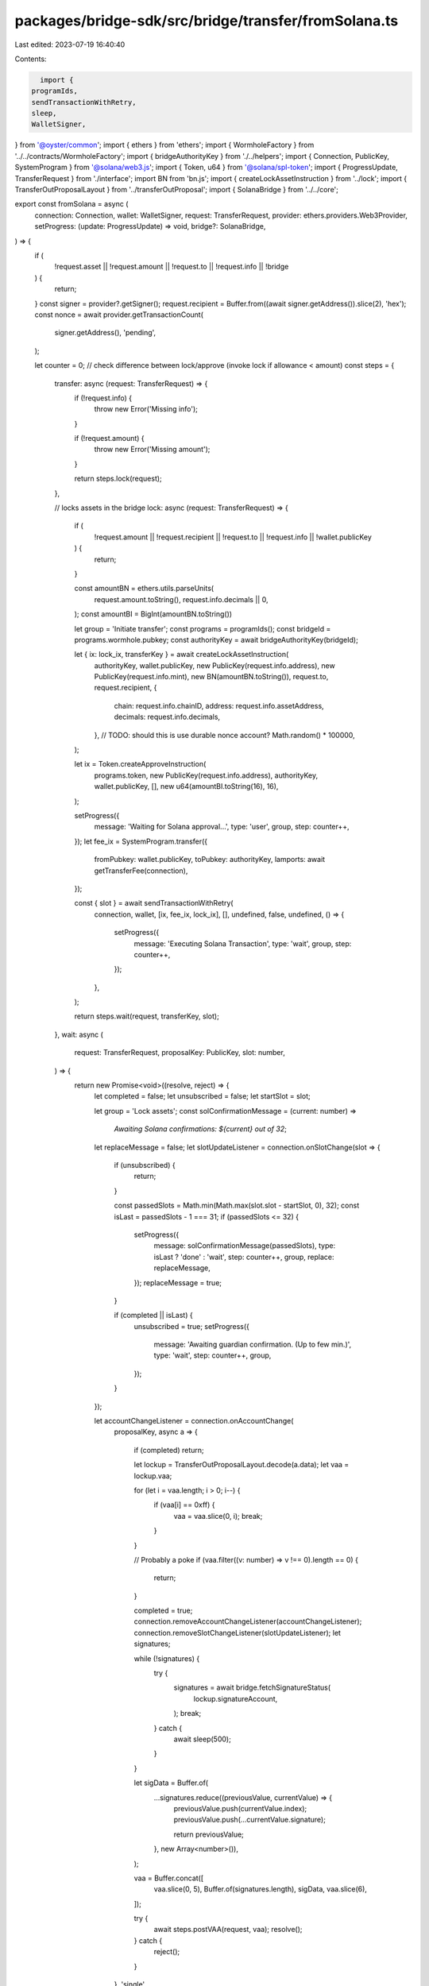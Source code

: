 packages/bridge-sdk/src/bridge/transfer/fromSolana.ts
=====================================================

Last edited: 2023-07-19 16:40:40

Contents:

.. code-block:: ts

    import {
  programIds,
  sendTransactionWithRetry,
  sleep,
  WalletSigner,
} from '@oyster/common';
import { ethers } from 'ethers';
import { WormholeFactory } from '../../contracts/WormholeFactory';
import { bridgeAuthorityKey } from './../helpers';
import { Connection, PublicKey, SystemProgram } from '@solana/web3.js';
import { Token, u64 } from '@solana/spl-token';
import { ProgressUpdate, TransferRequest } from './interface';
import BN from 'bn.js';
import { createLockAssetInstruction } from '../lock';
import { TransferOutProposalLayout } from '../transferOutProposal';
import { SolanaBridge } from '../../core';

export const fromSolana = async (
  connection: Connection,
  wallet: WalletSigner,
  request: TransferRequest,
  provider: ethers.providers.Web3Provider,
  setProgress: (update: ProgressUpdate) => void,
  bridge?: SolanaBridge,
) => {
  if (
    !request.asset ||
    !request.amount ||
    !request.to ||
    !request.info ||
    !bridge
  ) {
    return;
  }
  const signer = provider?.getSigner();
  request.recipient = Buffer.from((await signer.getAddress()).slice(2), 'hex');
  const nonce = await provider.getTransactionCount(
    signer.getAddress(),
    'pending',
  );

  let counter = 0;
  // check difference between lock/approve (invoke lock if allowance < amount)
  const steps = {
    transfer: async (request: TransferRequest) => {
      if (!request.info) {
        throw new Error('Missing info');
      }

      if (!request.amount) {
        throw new Error('Missing amount');
      }

      return steps.lock(request);
    },

    // locks assets in the bridge
    lock: async (request: TransferRequest) => {
      if (
        !request.amount ||
        !request.recipient ||
        !request.to ||
        !request.info ||
        !wallet.publicKey
      ) {
        return;
      }

      const amountBN = ethers.utils.parseUnits(
        request.amount.toString(),
        request.info.decimals || 0,
      );
      const amountBI = BigInt(amountBN.toString())

      let group = 'Initiate transfer';
      const programs = programIds();
      const bridgeId = programs.wormhole.pubkey;
      const authorityKey = await bridgeAuthorityKey(bridgeId);

      let { ix: lock_ix, transferKey } = await createLockAssetInstruction(
        authorityKey,
        wallet.publicKey,
        new PublicKey(request.info.address),
        new PublicKey(request.info.mint),
        new BN(amountBN.toString()),
        request.to,
        request.recipient,
        {
          chain: request.info.chainID,
          address: request.info.assetAddress,
          decimals: request.info.decimals,
        },
        // TODO: should this is use durable nonce account?
        Math.random() * 100000,
      );

      let ix = Token.createApproveInstruction(
        programs.token,
        new PublicKey(request.info.address),
        authorityKey,
        wallet.publicKey,
        [],
        new u64(amountBI.toString(16), 16),
      );

      setProgress({
        message: 'Waiting for Solana approval...',
        type: 'user',
        group,
        step: counter++,
      });
      let fee_ix = SystemProgram.transfer({
        fromPubkey: wallet.publicKey,
        toPubkey: authorityKey,
        lamports: await getTransferFee(connection),
      });

      const { slot } = await sendTransactionWithRetry(
        connection,
        wallet,
        [ix, fee_ix, lock_ix],
        [],
        undefined,
        false,
        undefined,
        () => {
          setProgress({
            message: 'Executing Solana Transaction',
            type: 'wait',
            group,
            step: counter++,
          });
        },
      );

      return steps.wait(request, transferKey, slot);
    },
    wait: async (
      request: TransferRequest,
      proposalKey: PublicKey,
      slot: number,
    ) => {
      return new Promise<void>((resolve, reject) => {
        let completed = false;
        let unsubscribed = false;
        let startSlot = slot;

        let group = 'Lock assets';
        const solConfirmationMessage = (current: number) =>
          `Awaiting Solana confirmations: ${current} out of 32`;
        let replaceMessage = false;
        let slotUpdateListener = connection.onSlotChange(slot => {
          if (unsubscribed) {
            return;
          }

          const passedSlots = Math.min(Math.max(slot.slot - startSlot, 0), 32);
          const isLast = passedSlots - 1 === 31;
          if (passedSlots <= 32) {
            setProgress({
              message: solConfirmationMessage(passedSlots),
              type: isLast ? 'done' : 'wait',
              step: counter++,
              group,
              replace: replaceMessage,
            });
            replaceMessage = true;
          }

          if (completed || isLast) {
            unsubscribed = true;
            setProgress({
              message: 'Awaiting guardian confirmation. (Up to few min.)',
              type: 'wait',
              step: counter++,
              group,
            });
          }
        });

        let accountChangeListener = connection.onAccountChange(
          proposalKey,
          async a => {
            if (completed) return;

            let lockup = TransferOutProposalLayout.decode(a.data);
            let vaa = lockup.vaa;

            for (let i = vaa.length; i > 0; i--) {
              if (vaa[i] == 0xff) {
                vaa = vaa.slice(0, i);
                break;
              }
            }

            // Probably a poke
            if (vaa.filter((v: number) => v !== 0).length == 0) {
              return;
            }

            completed = true;
            connection.removeAccountChangeListener(accountChangeListener);
            connection.removeSlotChangeListener(slotUpdateListener);
            let signatures;

            while (!signatures) {
              try {
                signatures = await bridge.fetchSignatureStatus(
                  lockup.signatureAccount,
                );
                break;
              } catch {
                await sleep(500);
              }
            }

            let sigData = Buffer.of(
              ...signatures.reduce((previousValue, currentValue) => {
                previousValue.push(currentValue.index);
                previousValue.push(...currentValue.signature);

                return previousValue;
              }, new Array<number>()),
            );

            vaa = Buffer.concat([
              vaa.slice(0, 5),
              Buffer.of(signatures.length),
              sigData,
              vaa.slice(6),
            ]);

            try {
              await steps.postVAA(request, vaa);
              resolve();
            } catch {
              reject();
            }
          },
          'single',
        );
      });
    },
    postVAA: async (request: TransferRequest, vaa: any) => {
      let wh = WormholeFactory.connect(programIds().wormhole.bridge, signer);
      let group = 'Finalizing transfer';
      setProgress({
        message: 'Sign the claim...',
        type: 'wait',
        group,
        step: counter++,
      });
      let tx = await wh.submitVAA(vaa);
      setProgress({
        message: 'Waiting for tokens unlock to be mined... (Up to few min.)',
        type: 'wait',
        group,
        step: counter++,
      });
      await tx.wait(1);
      setProgress({
        message: 'Execution of VAA succeeded',
        type: 'done',
        group,
        step: counter++,
      });
      //message.success({content: "", key: "eth_tx"})
    },
  };

  return steps.transfer(request);
};

const getTransferFee = async (connection: Connection) => {
  // claim + signature
  // Reference processor.rs::Bridge::transfer_fee
  return (
    (await connection.getMinimumBalanceForRentExemption((40 + 1340) * 2)) +
    18 * 10000 * 2
  );
};


